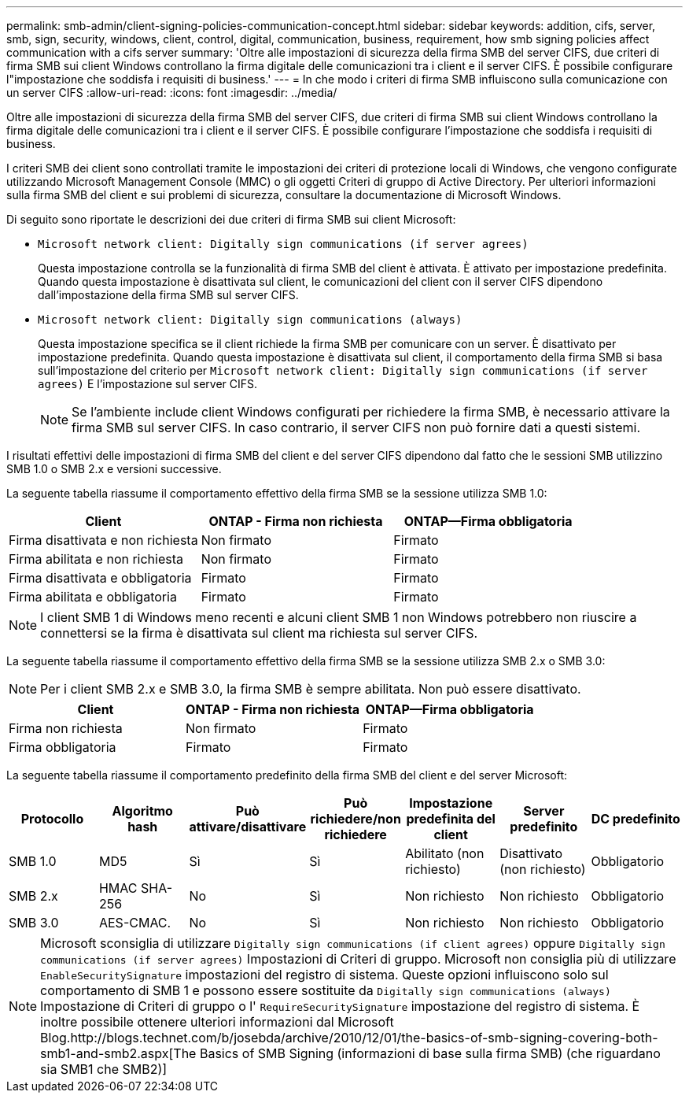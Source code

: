 ---
permalink: smb-admin/client-signing-policies-communication-concept.html 
sidebar: sidebar 
keywords: addition, cifs, server, smb, sign, security, windows, client, control, digital, communication, business, requirement, how smb signing policies affect communication with a cifs server 
summary: 'Oltre alle impostazioni di sicurezza della firma SMB del server CIFS, due criteri di firma SMB sui client Windows controllano la firma digitale delle comunicazioni tra i client e il server CIFS. È possibile configurare l"impostazione che soddisfa i requisiti di business.' 
---
= In che modo i criteri di firma SMB influiscono sulla comunicazione con un server CIFS
:allow-uri-read: 
:icons: font
:imagesdir: ../media/


[role="lead"]
Oltre alle impostazioni di sicurezza della firma SMB del server CIFS, due criteri di firma SMB sui client Windows controllano la firma digitale delle comunicazioni tra i client e il server CIFS. È possibile configurare l'impostazione che soddisfa i requisiti di business.

I criteri SMB dei client sono controllati tramite le impostazioni dei criteri di protezione locali di Windows, che vengono configurate utilizzando Microsoft Management Console (MMC) o gli oggetti Criteri di gruppo di Active Directory. Per ulteriori informazioni sulla firma SMB del client e sui problemi di sicurezza, consultare la documentazione di Microsoft Windows.

Di seguito sono riportate le descrizioni dei due criteri di firma SMB sui client Microsoft:

* `Microsoft network client: Digitally sign communications (if server agrees)`
+
Questa impostazione controlla se la funzionalità di firma SMB del client è attivata. È attivato per impostazione predefinita. Quando questa impostazione è disattivata sul client, le comunicazioni del client con il server CIFS dipendono dall'impostazione della firma SMB sul server CIFS.

* `Microsoft network client: Digitally sign communications (always)`
+
Questa impostazione specifica se il client richiede la firma SMB per comunicare con un server. È disattivato per impostazione predefinita. Quando questa impostazione è disattivata sul client, il comportamento della firma SMB si basa sull'impostazione del criterio per `Microsoft network client: Digitally sign communications (if server agrees)` E l'impostazione sul server CIFS.

+
[NOTE]
====
Se l'ambiente include client Windows configurati per richiedere la firma SMB, è necessario attivare la firma SMB sul server CIFS. In caso contrario, il server CIFS non può fornire dati a questi sistemi.

====


I risultati effettivi delle impostazioni di firma SMB del client e del server CIFS dipendono dal fatto che le sessioni SMB utilizzino SMB 1.0 o SMB 2.x e versioni successive.

La seguente tabella riassume il comportamento effettivo della firma SMB se la sessione utilizza SMB 1.0:

|===
| Client | ONTAP - Firma non richiesta | ONTAP--Firma obbligatoria 


 a| 
Firma disattivata e non richiesta
 a| 
Non firmato
 a| 
Firmato



 a| 
Firma abilitata e non richiesta
 a| 
Non firmato
 a| 
Firmato



 a| 
Firma disattivata e obbligatoria
 a| 
Firmato
 a| 
Firmato



 a| 
Firma abilitata e obbligatoria
 a| 
Firmato
 a| 
Firmato

|===
[NOTE]
====
I client SMB 1 di Windows meno recenti e alcuni client SMB 1 non Windows potrebbero non riuscire a connettersi se la firma è disattivata sul client ma richiesta sul server CIFS.

====
La seguente tabella riassume il comportamento effettivo della firma SMB se la sessione utilizza SMB 2.x o SMB 3.0:

[NOTE]
====
Per i client SMB 2.x e SMB 3.0, la firma SMB è sempre abilitata. Non può essere disattivato.

====
|===
| Client | ONTAP - Firma non richiesta | ONTAP--Firma obbligatoria 


 a| 
Firma non richiesta
 a| 
Non firmato
 a| 
Firmato



 a| 
Firma obbligatoria
 a| 
Firmato
 a| 
Firmato

|===
La seguente tabella riassume il comportamento predefinito della firma SMB del client e del server Microsoft:

|===
| Protocollo | Algoritmo hash | Può attivare/disattivare | Può richiedere/non richiedere | Impostazione predefinita del client | Server predefinito | DC predefinito 


 a| 
SMB 1.0
 a| 
MD5
 a| 
Sì
 a| 
Sì
 a| 
Abilitato (non richiesto)
 a| 
Disattivato (non richiesto)
 a| 
Obbligatorio



 a| 
SMB 2.x
 a| 
HMAC SHA-256
 a| 
No
 a| 
Sì
 a| 
Non richiesto
 a| 
Non richiesto
 a| 
Obbligatorio



 a| 
SMB 3.0
 a| 
AES-CMAC.
 a| 
No
 a| 
Sì
 a| 
Non richiesto
 a| 
Non richiesto
 a| 
Obbligatorio

|===
[NOTE]
====
Microsoft sconsiglia di utilizzare `Digitally sign communications (if client agrees)` oppure `Digitally sign communications (if server agrees)` Impostazioni di Criteri di gruppo. Microsoft non consiglia più di utilizzare `EnableSecuritySignature` impostazioni del registro di sistema. Queste opzioni influiscono solo sul comportamento di SMB 1 e possono essere sostituite da `Digitally sign communications (always)` Impostazione di Criteri di gruppo o l' `RequireSecuritySignature` impostazione del registro di sistema. È inoltre possibile ottenere ulteriori informazioni dal Microsoft Blog.http://blogs.technet.com/b/josebda/archive/2010/12/01/the-basics-of-smb-signing-covering-both-smb1-and-smb2.aspx[The Basics of SMB Signing (informazioni di base sulla firma SMB) (che riguardano sia SMB1 che SMB2)]

====